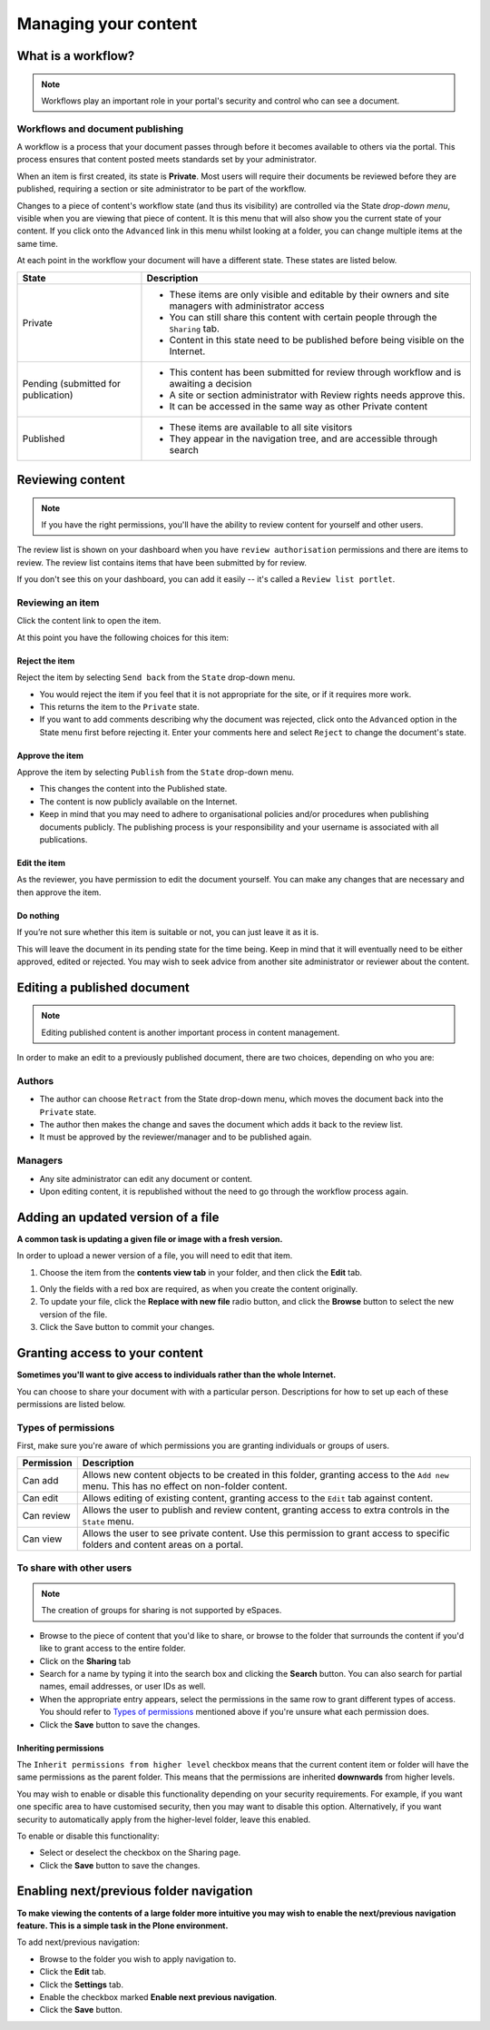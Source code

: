 .. _managing-content:

Managing your content
*********************

What is a workflow?
===================

.. note::

   Workflows play an important role in your portal's security and control who
   can see a document.


Workflows and document publishing
---------------------------------

A workflow is a process that your document passes through before it becomes 
available to others via the portal. This process ensures that content posted
meets standards set by your administrator.

When an item is first created, its state is **Private**. Most users will
require their documents be reviewed before they are published, requiring a 
section or site administrator to be part of the workflow.

.. image:: images/statedropdown.png
   :alt: State Drop Down Menu
   :align: right
   
Changes to a piece of content's workflow state (and thus its visibility) are 
controlled via the State *drop-down menu*, visible when you are viewing that 
piece of content. It is this menu that will also show you the current state 
of your content. If you click onto the ``Advanced`` link in this menu whilst 
looking at a folder, you can change multiple items at the same time. 

At each point in the workflow your document will have a different state. 
These states are listed below.

+--------------------+---------------------------------------------------------------------------------------------------------+
| State              | Description                                                                                             |
+====================+=========================================================================================================+
| Private            | * These items are only visible and editable by their owners and site managers with administrator access |
|                    | * You can still share this content with certain people through the ``Sharing`` tab.                     |
|                    | * Content in this state need to be published before being visible on the Internet.                      |
+--------------------+---------------------------------------------------------------------------------------------------------+
| Pending (submitted | * This content has been submitted for review through workflow and is awaiting a decision                |
| for publication)   | * A site or section administrator with Review rights needs approve this.                                |
|                    | * It can be accessed in the same way as other Private content                                           |
+--------------------+---------------------------------------------------------------------------------------------------------+
| Published          | * These items are available to all site visitors                                                        |
|                    | * They appear in the navigation tree, and are accessible through search                                 |
+--------------------+---------------------------------------------------------------------------------------------------------+


Reviewing content
=================

.. note::

   If you have the right permissions, you'll have the ability to review content
   for yourself and other users.

The review list is shown on your dashboard when you have ``review authorisation``
permissions and there are items to review. The review list contains items that
have been submitted by for review.

.. image:: images/review_list.png
   :alt: Review list
   :align: center

If you don't see this on your dashboard, you can add it easily -- it's called a
``Review list portlet``.

Reviewing an item
-----------------

Click the content link to open the item.

At this point you have the following choices for this item:

Reject the item
^^^^^^^^^^^^^^^

Reject the item by selecting ``Send back`` from the ``State`` drop-down menu.

* You would reject the item if you feel that it is not appropriate for the 
  site, or if it requires more work.
* This returns the item to the ``Private`` state.
* If you want to add comments describing why the document was rejected, 
  click onto the ``Advanced`` option in the State menu first before rejecting 
  it. Enter your comments here and select ``Reject`` to change the document's 
  state.

Approve the item
^^^^^^^^^^^^^^^^

Approve the item by selecting ``Publish`` from the ``State`` drop-down menu.

* This changes the content into the Published state.
* The content is now publicly available on the Internet.
* Keep in mind that you may need to adhere to organisational policies and/or 
  procedures when publishing documents publicly. The publishing process is 
  your responsibility and your username is associated with all publications.

Edit the item
^^^^^^^^^^^^^

As the reviewer, you have permission to edit the document yourself. You can make
any changes that are necessary and then approve the item.

Do nothing
^^^^^^^^^^

If you’re not sure whether this item is suitable or not, you can just leave it
as it is.

This will leave the document in its pending state for the time being. Keep in
mind that it will eventually need to be either approved, edited or rejected.
You may wish to seek advice from another site administrator or reviewer
about the content.


Editing a published document
============================

.. note::
  Editing published content is another important process in content management.

In order to make an edit to a previously published document, there are two 
choices, depending on who you are:

Authors
-------

* The author can choose ``Retract`` from the State drop-down menu, which moves 
  the document back into the ``Private`` state.
* The author then makes the change and saves the document which adds it back 
  to the review list.
* It must be approved by the reviewer/manager and to be published again.

Managers
--------

* Any site administrator can edit any document or content.
* Upon editing content, it is republished without the need to go through the 
  workflow process again.


Adding an updated version of a file
===================================

**A common task is updating a given file or image with a fresh version.**

In order to upload a newer version of a file, you will need to edit that item.

#. Choose the item from the **contents view tab** in your folder, and then 
   click the **Edit** tab.

.. image:: images/edit_image.png
   :alt: Editing an image
   :align: center

#. Only the fields with a red box are required, as when you create the content
   originally.

#. To update your file, click the **Replace with new file** radio button, and
   click the **Browse** button to select the new version of the file.

#. Click the Save button to commit your changes. 

.. _sharing-your-content:

Granting access to your content
===============================

**Sometimes you'll want to give access to individuals rather than the whole
Internet.**

You can choose to share your document with with a particular person.
Descriptions for how to set up each of these permissions are listed below.

Types of permissions
--------------------

First, make sure you're aware of which permissions you are granting individuals
or groups of users.

==========           ========================================================
Permission           Description
==========           ========================================================
Can add              Allows new content objects to be created in this folder,
                     granting access to the ``Add new`` menu. This has no
                     effect on non-folder content.
Can edit             Allows editing of existing content, granting access to
                     the ``Edit`` tab against content.
Can review           Allows the user to publish and review content, granting
                     access to extra controls in the ``State`` menu.
Can view             Allows the user to see private content. Use this
                     permission to grant access to specific folders and
                     content areas on a portal.
==========           ========================================================


To share with other users
-------------------------

.. note::

   The creation of groups for sharing is not supported by eSpaces.

.. image:: images/sharing_page.png
   :alt: The Sharing page
   :align: center
   :width: 500px

* Browse to the piece of content that you'd like to share, or browse
  to the folder that surrounds the content if you'd like to grant
  access to the entire folder.

* Click on the **Sharing** tab 
  
* Search for a name by typing it into the search box and clicking the
  **Search** button. You can also search for partial names, email addresses,
  or user IDs as well.

* When the appropriate entry appears, select the permissions in the same
  row to grant different types of access.  You should refer to `Types of
  permissions`_ mentioned above if you're unsure what each permission does.

* Click the **Save** button to save the changes.

Inheriting permissions
^^^^^^^^^^^^^^^^^^^^^^

The ``Inherit permissions from higher level`` checkbox means that the current
content item or folder will have the same permissions as the parent folder.
This means that the permissions are inherited **downwards** from higher levels.

You may wish to enable or disable this functionality depending on your security
requirements.  For example, if you want one specific area to have customised
security, then you may want to disable this option.  Alternatively, if you want
security to automatically apply from the higher-level folder, leave this
enabled.

To enable or disable this functionality:

* Select or deselect the checkbox on the Sharing page.

* Click the **Save** button to save the changes.


Enabling next/previous folder navigation
========================================

**To make viewing the contents of a large folder more intuitive you may wish to
enable the next/previous navigation feature. This is a simple task in the Plone
environment.**

To add next/previous navigation:

* Browse to the folder you wish to apply navigation to.

* Click the **Edit** tab.

* Click the **Settings** tab.

* Enable the checkbox marked **Enable next previous navigation**.

* Click the **Save** button.

